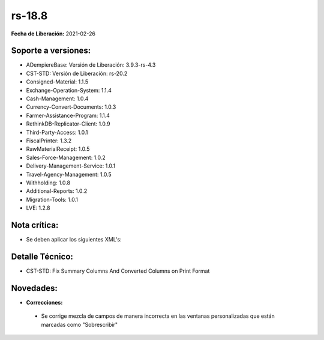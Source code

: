 .. _documento/versión-18-8:

**rs-18.8**
===========

**Fecha de Liberación:** 2021-02-26

**Soporte a versiones:**
------------------------

- ADempiereBase: Versión de Liberación: 3.9.3-rs-4.3
- CST-STD: Versión de Liberación: rs-20.2
- Consigned-Material: 1.1.5
- Exchange-Operation-System: 1.1.4
- Cash-Management: 1.0.4
- Currency-Convert-Documents: 1.0.3
- Farmer-Assistance-Program: 1.1.4
- RethinkDB-Replicator-Client: 1.0.9
- Third-Party-Access: 1.0.1
- FiscalPrinter: 1.3.2
- RawMaterialReceipt: 1.0.5
- Sales-Force-Management: 1.0.2
- Delivery-Management-Service: 1.0.1
- Travel-Agency-Management: 1.0.5
- Withholding: 1.0.8
- Additional-Reports: 1.0.2
- Migration-Tools: 1.0.1
- LVE: 1.2.8

**Nota crítica:**
-----------------

- Se deben aplicar los siguientes XML's:


**Detalle Técnico:**
--------------------

- CST-STD: Fix Summary Columns And Converted Columns on Print Format

**Novedades:**
--------------

- **Correcciones:**

 - Se corrige mezcla de campos de manera incorrecta en las ventanas personalizadas que están marcadas como "Sobrescribir"
